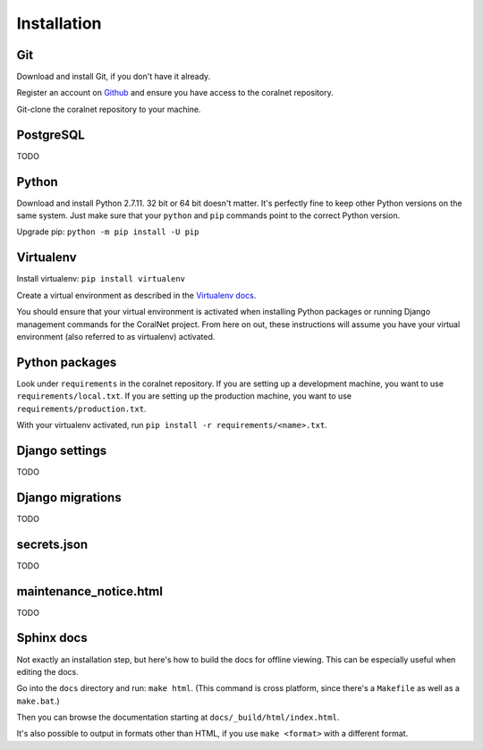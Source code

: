 Installation
============


Git
-----
Download and install Git, if you don't have it already.

Register an account on `Github <https://github.com/>`_ and ensure you have access to the coralnet repository.

Git-clone the coralnet repository to your machine.


PostgreSQL
----------
TODO


Python
------
Download and install Python 2.7.11. 32 bit or 64 bit doesn't matter. It's perfectly fine to keep other Python versions on the same system. Just make sure that your ``python`` and ``pip`` commands point to the correct Python version.

Upgrade pip: ``python -m pip install -U pip``


Virtualenv
----------
Install virtualenv: ``pip install virtualenv``

Create a virtual environment as described in the `Virtualenv docs <https://virtualenv.pypa.io/en/latest/userguide.html>`_.

You should ensure that your virtual environment is activated when installing Python packages or running Django management commands for the CoralNet project. From here on out, these instructions will assume you have your virtual environment (also referred to as virtualenv) activated.


Python packages
---------------
Look under ``requirements`` in the coralnet repository. If you are setting up a development machine, you want to use ``requirements/local.txt``. If you are setting up the production machine, you want to use ``requirements/production.txt``.

With your virtualenv activated, run ``pip install -r requirements/<name>.txt``.


Django settings
---------------
TODO


Django migrations
-----------------
TODO


secrets.json
------------
TODO


maintenance_notice.html
-----------------------
TODO


Sphinx docs
-----------
Not exactly an installation step, but here's how to build the docs for offline viewing. This can be especially useful when editing the docs.

Go into the ``docs`` directory and run: ``make html``. (This command is cross platform, since there's a ``Makefile`` as well as a ``make.bat``.)

Then you can browse the documentation starting at ``docs/_build/html/index.html``.

It's also possible to output in formats other than HTML, if you use ``make <format>`` with a different format.